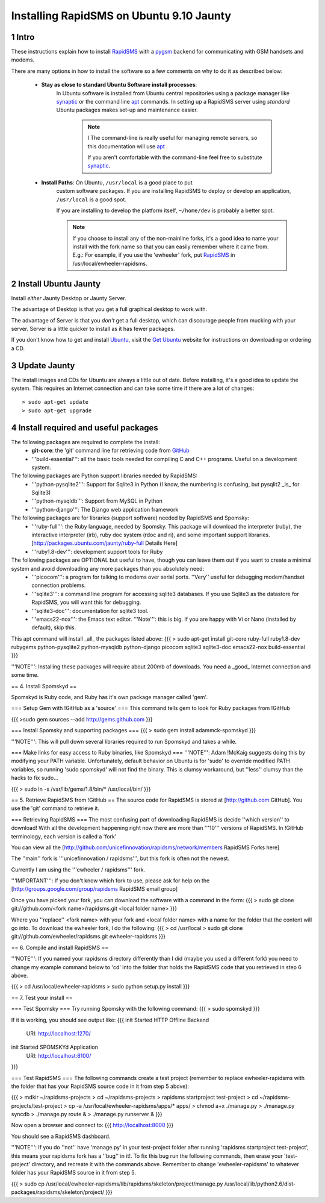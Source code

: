 .. _pygsm: http://github.com/rapidsms/pygsm/tree/master
.. _synaptic: https://help.ubuntu.com/community/SynapticHowto
.. _apt: http://www.debian.org/doc/manuals/apt-howto/ch-apt-get.en.html
.. _RapidSMS: http://www.rapidsms.org
.. _Get Ubuntu: http://www.ubuntu.com/getubuntu 
.. _Ubuntu: http://www.ubuntu.com
.. _GitHub: http://github.com

Installing RapidSMS on Ubuntu 9.10 Jaunty
==========================================

1 Intro
-------

These instructions explain how to install RapidSMS_ with a pygsm_ backend for communicating with GSM handsets and modems.

There are many options in how to install the software so a few comments on why to do it as described below:

 * **Stay as close to standard Ubuntu Software install processes**: 
      In Ubuntu software is installed from Ubuntu central repositories
      using a package manager like synaptic_ or the command line apt_ 
      commands. In setting up a RapidSMS server using *standard* Ubuntu 
      packages makes set-up and maintenance easier. 

	.. Note:: I
	   The command-line is really useful for managing remote servers, 
	   so this documentation will use apt_ . 
	   
	   If you aren't comfortable with the command-line feel free to 
	   substitute synaptic_. 

 * **Install Paths**: On Ubuntu, ``/usr/local`` is a good place to put
    custom software packages. If you are installing RapidSMS to deploy
    or develop an application, ``/usr/local`` is a good spot. 
    
    If you are installing to develop the platform itself, 
    ``~/home/dev`` is probably a better spot. 

    .. Note::
       If you choose to install any of the non-mainline forks,
       it's a good idea to name your install with the fork name
       so that you can easily remember where it came from.
       E.g.: For example, if you use the 'ewheeler' fork, 
       put RapidSMS_ in /usr/local/ewheeler-rapidsms. 

2 Install Ubuntu Jaunty
-----------------------
Install *either* Jaunty Desktop or Jaunty Server. 

The advantage of Desktop is that you get a full graphical desktop to work with. 

The advantage of Server is that you *don't* get a full desktop, which can discourage people from mucking with your server. Server is a little quicker to install as it has fewer packages.

If you don't know how to get and install Ubuntu_, visit the `Get Ubuntu`_ website for instructions on downloading or ordering a CD.

3 Update Jaunty
---------------
The install images and CDs for Ubuntu are always a little out of date. Before installing, it's a good idea to update the system. This requires an Internet connection and can take some time if there are a lot of changes::

    > sudo apt-get update
    > sudo apt-get upgrade


4 Install required and useful packages
--------------------------------------
The following packages are required to complete the install:
 * **git-core**: the 'git' command line for retrieving code from GitHub_


 * '''build-essential''': all the basic tools needed for compiling C and C++ programs. Useful on a development system.

The following packages are Python support libraries needed by RapidSMS:
 * '''python-pysqlite2''': Support for Sqlite3 in Python (I know, the numbering is confusing, but pysqlit2 _is_ for Sqlite3) 
 * '''python-mysqldb''': Support from MySQL in Python
 * '''python-django''': The Django web application framework

The following packages are for libraries (support software) needed by RapidSMS and Spomsky:
 * '''ruby-full''': the Ruby language, needed by Spomsky. This package will download the interpreter (ruby), the interactive interpreter (irb), ruby doc system (rdoc and ri), and some important support libraries. [http://packages.ubuntu.com/jaunty/ruby-full Details Here]
 * '''ruby1.8-dev''': development support tools for Ruby

The following packages are OPTIONAL but useful to have, though you can leave them out if you want to create a minimal system and avoid downloading any more packages than you absolutely need:
 * '''picocom''': a program for talking to modems over serial ports. ''Very'' useful for debugging modem/handset connection problems.
 * '''sqlite3''': a command line program for accessing sqlite3 databases. If you use Sqlite3 as the datastore for RapidSMS, you will want this for debugging.
 * '''sqlite3-doc''': documentation for sqlite3 tool.
 * '''emacs22-nox''': the Emacs text editor. '''Note''': this is big. If you are happy with Vi or Nano (installed by default), skip this.

This apt command will install _all_ the packages listed above:
{{{
> sudo apt-get install git-core ruby-full ruby1.8-dev rubygems python-pysqlite2 python-mysqldb python-django picocom sqlite3 sqlite3-doc emacs22-nox build-essential
}}}

'''NOTE''': Installing these packages will require about 200mb of downloads. You need a _good_ Internet connection and some time. 

== 4. Install Spomskyd ==

Spomskyd is Ruby code, and Ruby has it's own package manager called 'gem'. 

=== Setup Gem with !GitHub as a 'source' ===
This command tells gem to look for Ruby packages from !GitHub

{{{
>sudo gem sources --add http://gems.github.com
}}}

=== Install Spomsky and supporting packages ===
{{{
> sudo gem install adammck-spomskyd
}}}

'''NOTE''': This will pull down several libraries required to run Spomskyd and takes a while.

=== Make links for easy access to Ruby binaries, like Spomskyd ===
'''NOTE''': Adam !McKaig suggests doing this by modifying your PATH variable. Unfortunately, default behavior on Ubuntu is for 'sudo' to override modified PATH variables, so running 'sudo spomskyd' will not find the binary. This is clumsy workaround, but ''less'' clumsy than the hacks to fix sudo...

{{{
> sudo ln -s /var/lib/gems/1.8/bin/* /usr/local/bin/
}}}

== 5. Retrieve RapidSMS from !GitHub ==
The source code for RapidSMS is stored at [http://github.com GitHub]. You use the 'git' command to retrieve it.

=== Retrieving RapidSMS ===
The most confusing part of downloading RapidSMS is decide ''which version'' to download! With all the development happening right now there are more than '''10''' versions of RapidSMS. In !GitHub terminology, each version is called a 'fork'

You can view all the [http://github.com/unicefinnovation/rapidsms/network/members RapidSMS Forks here]

The ''main'' fork is '''unicefinnovation / rapidsms''', but this fork is often not the newest.

Currently I am using the '''ewheeler / rapidsms''' fork.

'''IMPORTANT''': If you don't know which fork to use, please ask for help on the [http://groups.google.com/group/rapidsms  RapidSMS email group]

Once you have picked your fork, you can download the software with a command in the form:
{{{
> sudo git clone git://github.com/<fork name>/rapidsms.git <local folder name>
}}}

Where you ''replace'' <fork name> with your fork and <local folder name> with a name for the folder that the content will go into. To download the ewheeler fork, I do the following:
{{{
> cd /usr/local
> sudo git clone git://github.com/ewheeler/rapidsms.git ewheeler-rapidsms
}}}

== 6. Compile and install RapidSMS ==

'''NOTE''': If you named your rapidsms directory differently than I did (maybe you used a different fork) you need to change my example command below to 'cd' into the folder that holds the RapidSMS code that you retrieved in step 6 above.
 
{{{
> cd /usr/local/ewheeler-rapidsms
> sudo python setup.py install
}}}

== 7. Test your install ==

=== Test Spomsky ===
Try running Spomsky with the following command:
{{{
> sudo spomskyd
}}}

If it is working, you should see output like:
{{{
init Started HTTP Offline Backend
     URI: http://localhost:1270/
init Started SPOMSKYd Application
     URI: http://localhost:8100/
}}}

=== Test RapidSMS ===
The following commands create a test project (remember to replace ewheeler-rapidsms with the folder that has your RapidSMS source code in it from step 5 above):

{{{
> mdkir ~/rapidsms-projects
> cd ~/rapidsms-projects
> rapidsms startproject test-project
> cd ~/rapidsms-projects/test-project
> cp -a /usr/local/ewheeler-rapidsms/apps/* apps/
> chmod a+x ./manage.py
> ./manage.py syncdb
> ./manage.py route &
> ./manage.py runserver &
}}}

Now open a browser and connect to:
{{{
http://localhost:8000
}}}

You should see a RapidSMS dashboard.

'''NOTE''': If you do ''not'' have 'manage.py' in your test-project folder after running 'rapidsms startproject test-project', this means your rapidsms fork has a ''bug'' in it!. To fix this bug run the following commands, then erase your 'test-project' directory, and recreate it with the commands above. Remember to change 'ewheeler-rapidsms' to whatever folder has your RapidSMS source in it from step 5.

{{{
> sudo cp /usr/local/ewheeler-rapidsms/lib/rapidsms/skeleton/project/manage.py /usr/local/lib/python2.6/dist-packages/rapidsms/skeleton/project/
}}}